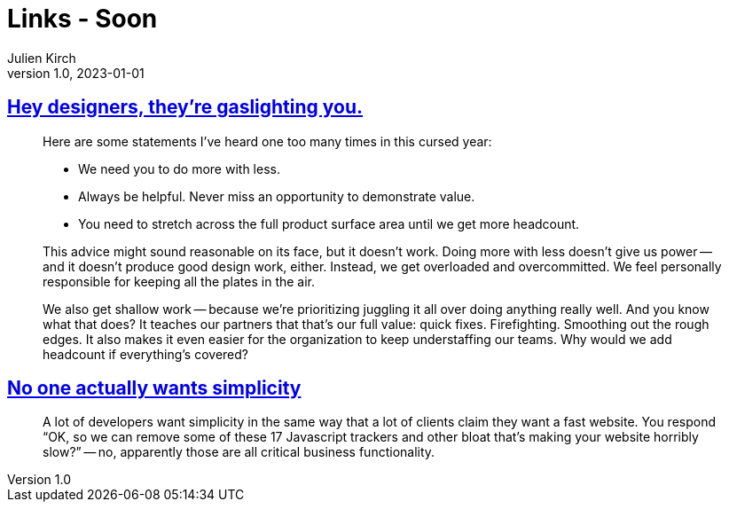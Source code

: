 = Links - Soon
Julien Kirch
v1.0, 2023-01-01
:article_lang: en
:figure-caption!:
:article_description: 

== link:https://medium.com/nice-work-from-active-voice/hey-designers-theyre-gaslighting-you-e02e5a4d9cff[Hey designers, they're gaslighting you.]

[quote]
____
Here are some statements I've heard one too many times in this cursed year:

* We need you to do more with less.
* Always be helpful. Never miss an opportunity to demonstrate value.
* You need to stretch across the full product surface area until we get more headcount.

This advice might sound reasonable on its face, but it doesn't work. Doing more with less doesn't give us power -- and it doesn't produce good design work, either. Instead, we get overloaded and overcommitted. We feel personally responsible for keeping all the plates in the air.

We also get shallow work -- because we're prioritizing juggling it all over doing anything really well. And you know what that does? It teaches our partners that that's our full value: quick fixes. Firefighting. Smoothing out the rough edges. It also makes it even easier for the organization to keep understaffing our teams. Why would we add headcount if everything's covered?
____

== link:https://lukeplant.me.uk/blog/posts/no-one-actually-wants-simplicity/[No one actually wants simplicity]

[quote]
____
A lot of developers want simplicity in the same way that a lot of clients claim they want a fast website. You respond "`OK, so we can remove some of these 17 Javascript trackers and other bloat that’s making your website horribly slow?`" -- no, apparently those are all critical business functionality.
____
